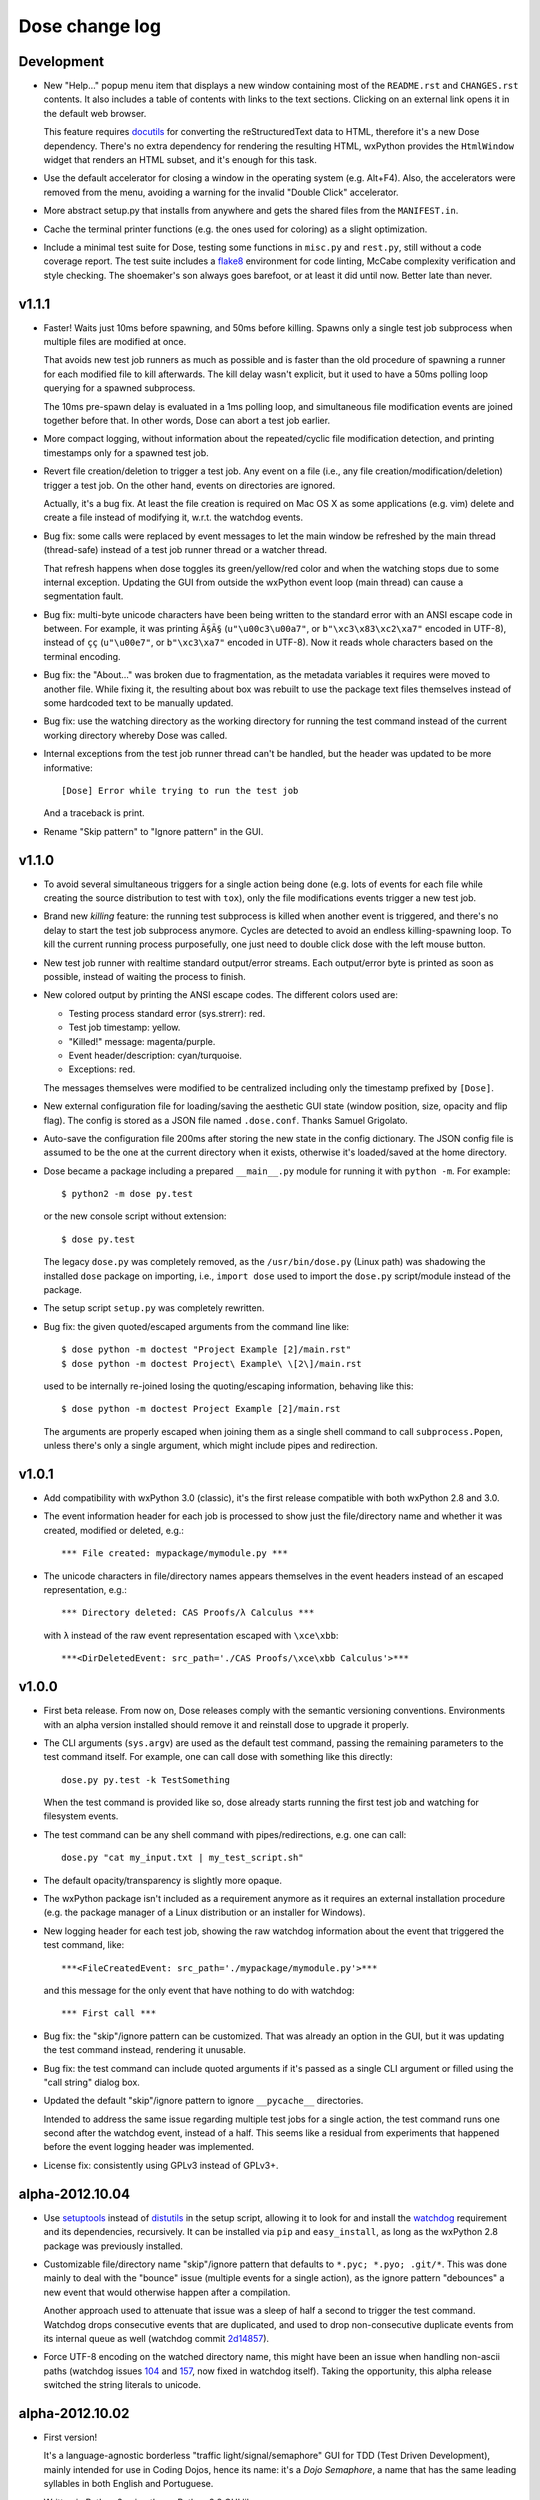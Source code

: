 Dose change log
===============

Development
-----------

* New "Help..." popup menu item that displays a new window containing
  most of the ``README.rst`` and ``CHANGES.rst`` contents. It also
  includes a table of contents with links to the text sections.
  Clicking on an external link opens it in the default web browser.

  This feature requires docutils_ for converting the reStructuredText
  data to HTML, therefore it's a new Dose dependency. There's no extra
  dependency for rendering the resulting HTML, wxPython provides
  the ``HtmlWindow`` widget that renders an HTML subset, and it's
  enough for this task.

* Use the default accelerator for closing a window in the operating
  system (e.g. Alt+F4). Also, the accelerators were removed from the
  menu, avoiding a warning for the invalid "Double Click" accelerator.

* More abstract setup.py that installs from anywhere and gets the
  shared files from the ``MANIFEST.in``.

* Cache the terminal printer functions (e.g. the ones used for
  coloring) as a slight optimization.

* Include a minimal test suite for Dose, testing some functions in
  ``misc.py`` and ``rest.py``, still without a code coverage report.
  The test suite includes a flake8_ environment for code
  linting, McCabe complexity verification and style checking.
  The shoemaker's son always goes barefoot, or at least it did until
  now. Better late than never.


v1.1.1
------

* Faster! Waits just 10ms before spawning, and 50ms before killing.
  Spawns only a single test job subprocess when multiple files are
  modified at once.

  That avoids new test job runners as much as possible and is faster
  than the old procedure of spawning a runner for each modified file
  to kill afterwards. The kill delay wasn't explicit, but it used
  to have a 50ms polling loop querying for a spawned subprocess.

  The 10ms pre-spawn delay is evaluated in a 1ms polling loop, and
  simultaneous file modification events are joined together before
  that. In other words, Dose can abort a test job earlier.

* More compact logging, without information about the repeated/cyclic
  file modification detection, and printing timestamps only for a
  spawned test job.

* Revert file creation/deletion to trigger a test job. Any event on
  a file (i.e., any file creation/modification/deletion) trigger a
  test job. On the other hand, events on directories are ignored.

  Actually, it's a bug fix. At least the file creation is required on
  Mac OS X as some applications (e.g. vim) delete and create a file
  instead of modifying it, w.r.t. the watchdog events.

* Bug fix: some calls were replaced by event messages to let the main
  window be refreshed by the main thread (thread-safe) instead of a
  test job runner thread or a watcher thread.

  That refresh happens when dose toggles its green/yellow/red color
  and when the watching stops due to some internal exception.
  Updating the GUI from outside the wxPython event loop (main thread)
  can cause a segmentation fault.

* Bug fix: multi-byte unicode characters have been being written to
  the standard error with an ANSI escape code in between. For example,
  it was printing ``Ã§Ã§`` (``u"\u00c3\u00a7"``, or
  ``b"\xc3\x83\xc2\xa7"`` encoded in UTF-8), instead of ``çç``
  (``u"\u00e7"``, or ``b"\xc3\xa7"`` encoded in UTF-8). Now it reads
  whole characters based on the terminal encoding.

* Bug fix: the "About..." was broken due to fragmentation, as the
  metadata variables it requires were moved to another file. While
  fixing it, the resulting about box was rebuilt to use the package
  text files themselves instead of some hardcoded text to be
  manually updated.

* Bug fix: use the watching directory as the working directory for
  running the test command instead of the current working directory
  whereby Dose was called.

* Internal exceptions from the test job runner thread can't be
  handled, but the header was updated to be more informative::

    [Dose] Error while trying to run the test job

  And a traceback is print.

* Rename "Skip pattern" to "Ignore pattern" in the GUI.


v1.1.0
------

* To avoid several simultaneous triggers for a single action being
  done (e.g. lots of events for each file while creating the source
  distribution to test with ``tox``), only the file modifications
  events trigger a new test job.

* Brand new *killing* feature: the running test subprocess is killed
  when another event is triggered, and there's no delay to start the
  test job subprocess anymore. Cycles are detected to avoid an endless
  killing-spawning loop. To kill the current running process
  purposefully, one just need to double click dose with the left mouse
  button.

* New test job runner with realtime standard output/error streams.
  Each output/error byte is printed as soon as possible, instead
  of waiting the process to finish.

* New colored output by printing the ANSI escape codes. The different
  colors used are:

  - Testing process standard error (sys.strerr): red.
  - Test job timestamp: yellow.
  - "Killed!" message: magenta/purple.
  - Event header/description: cyan/turquoise.
  - Exceptions: red.

  The messages themselves were modified to be centralized including
  only the timestamp prefixed by ``[Dose]``.

* New external configuration file for loading/saving the aesthetic GUI
  state (window position, size, opacity and flip flag). The config is
  stored as a JSON file named ``.dose.conf``. Thanks Samuel Grigolato.

* Auto-save the configuration file 200ms after storing the new state in
  the config dictionary. The JSON config file is assumed to be the one
  at the current directory when it exists, otherwise it's loaded/saved
  at the home directory.

* Dose became a package including a prepared ``__main__.py`` module for
  running it with ``python -m``. For example::

    $ python2 -m dose py.test

  or the new console script without extension::

    $ dose py.test

  The legacy ``dose.py`` was completely removed, as the
  ``/usr/bin/dose.py`` (Linux path) was shadowing the installed
  ``dose`` package on importing, i.e., ``import dose`` used to import
  the ``dose.py`` script/module instead of the package.

* The setup script ``setup.py`` was completely rewritten.

* Bug fix: the given quoted/escaped arguments from the command line
  like::

    $ dose python -m doctest "Project Example [2]/main.rst"
    $ dose python -m doctest Project\ Example\ \[2\]/main.rst

  used to be internally re-joined losing the quoting/escaping
  information, behaving like this::

    $ dose python -m doctest Project Example [2]/main.rst

  The arguments are properly escaped when joining them as a single
  shell command to call ``subprocess.Popen``, unless there's only a
  single argument, which might include pipes and redirection.


v1.0.1
------

* Add compatibility with wxPython 3.0 (classic), it's the first
  release compatible with both wxPython 2.8 and 3.0.

* The event information header for each job is processed to show just
  the file/directory name and whether it was created, modified or
  deleted, e.g.::

    *** File created: mypackage/mymodule.py ***

* The unicode characters in file/directory names appears themselves in
  the event headers instead of an escaped representation, e.g.::

    *** Directory deleted: CAS Proofs/λ Calculus ***

  with ``λ`` instead of the raw event representation escaped with
  ``\xce\xbb``::

    ***<DirDeletedEvent: src_path='./CAS Proofs/\xce\xbb Calculus'>***


v1.0.0
------

* First beta release. From now on, Dose releases comply with the
  semantic versioning conventions. Environments with an alpha version
  installed should remove it and reinstall dose to upgrade it
  properly.

* The CLI arguments (``sys.argv``) are used as the default test
  command, passing the remaining parameters to the test command
  itself. For example, one can call dose with something like this
  directly::

    dose.py py.test -k TestSomething

  When the test command is provided like so, dose already starts
  running the first test job and watching for filesystem events.

* The test command can be any shell command with pipes/redirections,
  e.g. one can call::

    dose.py "cat my_input.txt | my_test_script.sh"

* The default opacity/transparency is slightly more opaque.

* The wxPython package isn't included as a requirement anymore as it
  requires an external installation procedure (e.g. the package
  manager of a Linux distribution or an installer for Windows).

* New logging header for each test job, showing the raw watchdog
  information about the event that triggered the test command, like::

    ***<FileCreatedEvent: src_path='./mypackage/mymodule.py'>***

  and this message for the only event that have nothing to do with
  watchdog::

    *** First call ***

* Bug fix: the "skip"/ignore pattern can be customized. That was
  already an option in the GUI, but it was updating the test command
  instead, rendering it unusable.

* Bug fix: the test command can include quoted arguments if it's
  passed as a single CLI argument or filled using the "call string"
  dialog box.

* Updated the default "skip"/ignore pattern to ignore ``__pycache__``
  directories.

  Intended to address the same issue regarding multiple test jobs for
  a single action, the test command runs one second after the watchdog
  event, instead of a half. This seems like a residual from experiments
  that happened before the event logging header was implemented.

* License fix: consistently using GPLv3 instead of GPLv3+.


alpha-2012.10.04
----------------

* Use setuptools_ instead of distutils_ in the setup script, allowing
  it to look for and install the watchdog_ requirement and its
  dependencies, recursively. It can be installed via ``pip`` and
  ``easy_install``, as long as the wxPython 2.8 package was previously
  installed.

* Customizable file/directory name "skip"/ignore pattern that
  defaults to ``*.pyc; *.pyo; .git/*``. This was done mainly to deal
  with the "bounce" issue (multiple events for a single action), as
  the ignore pattern "debounces" a new event that would otherwise
  happen after a compilation.

  Another approach used to attenuate that issue was a sleep of half a
  second to trigger the test command. Watchdog drops consecutive
  events that are duplicated, and used to drop non-consecutive
  duplicate events from its internal queue as well (watchdog commit
  2d14857_\ ).

* Force UTF-8 encoding on the watched directory name, this might have
  been an issue when handling non-ascii paths (watchdog issues 104_
  and 157_\ , now fixed in watchdog itself). Taking the opportunity,
  this alpha release switched the string literals to unicode.


alpha-2012.10.02
----------------

* First version!

  It's a language-agnostic borderless "traffic light/signal/semaphore"
  GUI for TDD (Test Driven Development), mainly intended for use in
  Coding Dojos, hence its name: it's a *Dojo Semaphore*\ , a name that
  has the same leading syllables in both English and Portuguese.

* Written in Python 2 using the wxPython 2.8 GUI library.

* Compatibility with both Linux and Windows.

* It recursively watches a working directory (defaults to the current
  directory) for every file/subdirectory creation, modification and
  deletion that happens inside it, triggering a test job.

* Avoids file/directory polling whenever possible, using the watchdog_
  package for that.

* The test command can be any customizable shell command, like
  ``python -m doctest``, ``py.test -k test_my_new_feature``,
  ``tox -e py34,pypy``, ``./run_tests.sh``, etc..

* It's always on top and doesn't show in the taskbar.

* The window is transparent and has a customizable transparency when
  dragging it with the "Shift" key pressed. That requires a
  compositing window manager.

* Fully resizable when dragging it with the "Ctrl" key pressed.

* The window can be flipped and adjusts itself to vertical/horizontal
  when resized.

* Works fine with file/directory names that includes whitespace or
  unicode.


.. _flake8: https://pypi.python.org/pypi/flake8
.. _docutils: https://pypi.python.org/pypi/docutils
.. _setuptools: https://pypi.python.org/pypi/setuptools
.. _distutils: https://docs.python.org/2/library/distutils.html
.. _2d14857: https://github.com/gorakhargosh/watchdog/commit/2d14857c
.. _104: https://github.com/gorakhargosh/watchdog/issues/104
.. _157: https://github.com/gorakhargosh/watchdog/issues/157
.. _watchdog: https://pypi.python.org/pypi/watchdog
